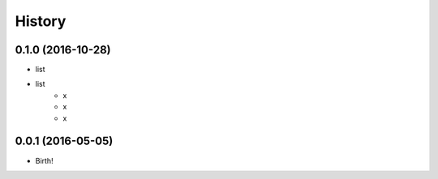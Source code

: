 History
-------

0.1.0 (2016-10-28)
++++++++++++++++++

* list
* list
    - x
    - x
    - x


0.0.1 (2016-05-05)
++++++++++++++++++

* Birth!

